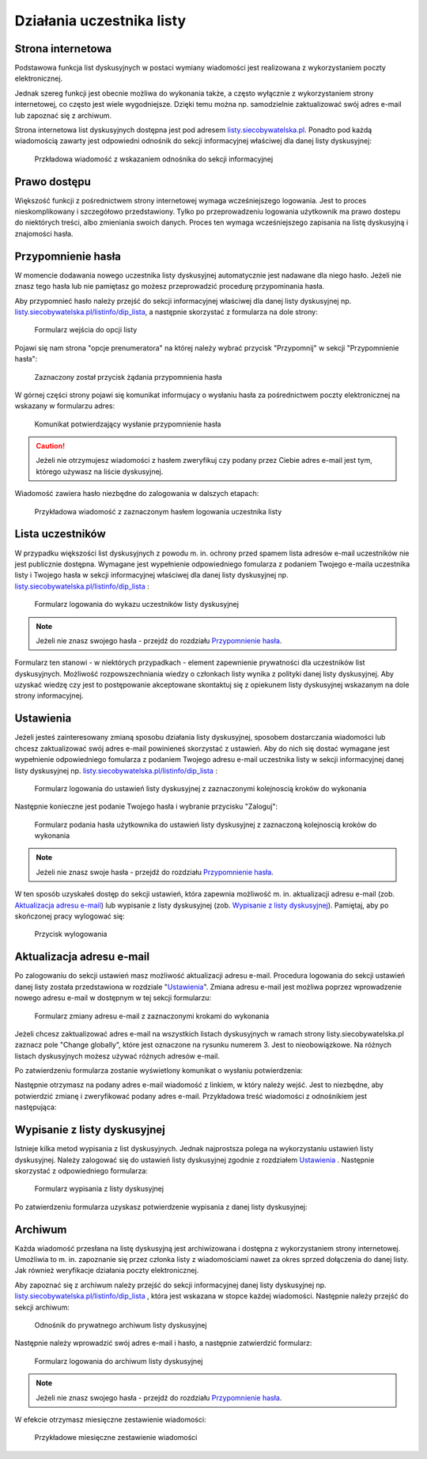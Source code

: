 **************************
Działania uczestnika listy
**************************

Strona internetowa
******************

Podstawowa funkcja list dyskusyjnych w postaci wymiany wiadomości jest realizowana z wykorzystaniem poczty elektronicznej. 

Jednak szereg funkcji jest obecnie możliwa do wykonania także, a często wyłącznie z wykorzystaniem strony internetowej, co często jest wiele wygodniejsze. Dzięki temu można np. samodzielnie zaktualizować swój adres e-mail lub zapoznać się z archiwum.

Strona internetowa list dyskusyjnych dostępna jest pod adresem `listy.siecobywatelska.pl <https://listy.siecobywatelska.pl>`_. Ponadto pod każdą wiadomością zawarty jest odpowiedni odnośnik do sekcji informacyjnej właściwej dla danej listy dyskusyjnej:

.. figure:: _images/link-in-email-footer.png

    Przkładowa wiadomość z wskazaniem odnośnika do sekcji informacyjnej

Prawo dostępu
*************

Większość funkcji z pośrednictwem strony internetowej wymaga wcześniejszego logowania. Jest to proces nieskomplikowany i szczegółowo przedstawiony. Tylko po przeprowadzeniu logowania użytkownik ma prawo dostepu do niektórych treści, albo zmieniania swoich danych. Proces ten wymaga wcześniejszego zapisania na listę dyskusyjną i znajomości hasła. 


Przypomnienie hasła
*******************

W momencie dodawania nowego uczestnika listy dyskusyjnej automatycznie jest nadawane dla niego hasło. Jeżeli nie znasz tego hasła lub nie pamiętasz go możesz przeprowadzić procedurę przypominania hasła. 

Aby przypomnieć hasło należy przejść do sekcji informacyjnej właściwej dla danej listy dyskusyjnej np. `listy.siecobywatelska.pl/listinfo/dip_lista <https://listy.siecobywatelska.pl/listinfo/dip_lista>`_, a następnie skorzystać z formularza na dole strony:

.. figure:: _images/subscriber-settings-form.png
    
    Formularz wejścia do opcji listy

Pojawi się nam strona "opcje prenumeratora" na której należy wybrać przycisk "Przypomnij" w sekcji "Przypomnienie hasła":

.. figure:: _images/recovery-password-button.png
    
    Zaznaczony został przycisk żądania przypomnienia hasła

W górnej części strony pojawi się komunikat informujacy o wysłaniu hasła za pośrednictwem poczty elektronicznej na wskazany w formularzu adres:

.. figure:: _images/recovery-password-notification.png

    Komunikat potwierdzający wysłanie przypomnienie hasła

.. caution::
   Jeżeli nie otrzymujesz wiadomości z hasłem zweryfikuj czy podany przez Ciebie adres e-mail jest tym, którego używasz na liście dyskusyjnej.

Wiadomość zawiera hasło niezbędne do zalogowania w dalszych etapach:

.. figure:: _images/recovery-password-email.png

    Przykładowa wiadomość z zaznaczonym hasłem logowania uczestnika listy

Lista uczestników
*****************

W przypadku większości list dyskusyjnych z powodu m. in. ochrony przed spamem lista adresów e-mail uczestników nie jest publicznie dostępna. Wymagane jest wypełnienie odpowiedniego fomularza z podaniem Twojego e-maila uczestnika listy i Twojego hasła w sekcji informacyjnej właściwej dla danej listy dyskusyjnej np. `listy.siecobywatelska.pl/listinfo/dip_lista <https://listy.siecobywatelska.pl/listinfo/dip_lista>`_ :

.. figure:: _images/member-list.png
    
    Formularz logowania do wykazu uczestników listy dyskusyjnej

.. note::
    Jeżeli nie znasz swojego hasła - przejdź do rozdziału `Przypomnienie hasła`_.

Formularz ten stanowi - w niektórych przypadkach - element zapewnienie prywatności dla uczestników list dyskusyjnych. Możliwość rozpowszechniania wiedzy o członkach listy wynika z polityki danej listy dyskusyjnej. Aby uzyskać wiedzę czy jest to postępowanie akceptowane skontaktuj się z opiekunem listy dyskusyjnej wskazanym na dole strony informacyjnej.

Ustawienia
**********

Jeżeli jesteś zainteresowany zmianą sposobu działania listy dyskusyjnej, sposobem dostarczania wiadomości lub chcesz zaktualizować swój adres e-mail powinieneś skorzystać z ustawień. Aby do nich się dostać wymagane jest wypełnienie odpowiedniego fomularza z podaniem Twojego adresu e-mail uczestnika listy w sekcji informacyjnej danej listy dyskusyjnej np. `listy.siecobywatelska.pl/listinfo/dip_lista <https://listy.siecobywatelska.pl/listinfo/dip_lista>`_ :

.. figure:: _images/settings-email-form.png
    
    Formularz logowania do ustawień listy dyskusyjnej z zaznaczonymi kolejnoscią kroków do wykonania

Następnie konieczne jest podanie Twojego hasła i wybranie przycisku "Zaloguj":

.. figure:: _images/settings-password-form.png
    
    Formularz podania hasła użytkownika do ustawień listy dyskusyjnej z zaznaczoną kolejnoscią kroków do wykonania

.. note::
    Jeżeli nie znasz swoje hasła - przejdź do rozdziału `Przypomnienie hasła`_.

W ten sposób uzyskałeś dostęp do sekcji ustawień, która zapewnia możliwość m. in. aktualizacji adresu e-mail (zob. `Aktualizacja adresu e-mail`_) lub wypisanie z listy dyskusyjnej (zob. `Wypisanie z listy dyskusyjnej`_). Pamiętaj, aby po skończonej pracy wylogować się:

.. figure:: _images/logout.png
    
    Przycisk wylogowania

Aktualizacja adresu e-mail
**************************

Po zalogowaniu do sekcji ustawień masz możliwość aktualizacji adresu e-mail. Procedura logowania do sekcji ustawień danej listy została przedstawiona w rozdziale "`Ustawienia`_". Zmiana adresu e-mail jest możliwa poprzez wprowadzenie nowego adresu e-mail w dostępnym w tej sekcji formularzu:

.. figure:: _images/change-email-form.png
    
    Formularz zmiany adresu e-mail z zaznaczonymi krokami do wykonania
Jeżeli chcesz zaktualizować adres e-mail na wszystkich listach dyskusyjnych w ramach strony listy.siecobywatelska.pl zaznacz pole "Change globally", które jest oznaczone na rysunku numerem 3. Jest to nieobowiązkowe. Na różnych listach dyskusyjnych możesz używać różnych adresów e-mail.

Po zatwierdzeniu formularza zostanie wyświetlony komunikat o wysłaniu potwierdzenia:

.. image:: _images/change-email-notification.png

Następnie otrzymasz na podany adres e-mail wiadomość z linkiem, w który należy wejść. Jest to niezbędne, aby potwierdzić zmianę i zweryfikować podany adres e-mail. Przykładowa treść wiadomości z odnośnikiem jest następująca:

.. image:: _images/change-email-confirmation.png

Wypisanie z listy dyskusyjnej
*****************************

Istnieje kilka metod wypisania z list dyskusyjnych. Jednak najprostsza polega na wykorzystaniu ustawień listy dyskusyjnej. Należy zalogować się do ustawień listy dyskusyjnej zgodnie z rozdziałem `Ustawienia`_ . Następnie skorzystać z odpowiedniego formularza:

.. figure:: _images/unsusbscribe-form.png
    
    Formularz wypisania z listy dyskusyjnej

Po zatwierdzeniu formularza uzyskasz potwierdzenie wypisania z danej listy dyskusyjnej:

.. image:: _images/unsusbscribe-notification.png
    
    Potwierdzenie wypisania z listy dyskusyjnej

Archiwum
********

Każda wiadomość przesłana na listę dyskusyjną jest archiwizowana i dostępna z wykorzystaniem strony internetowej. Umożliwia to m. in. zapoznanie się przez członka listy z wiadomościami nawet za okres sprzed dołączenia do danej listy. Jak również weryfikacje działania poczty elektronicznej.

Aby zapoznać się z archiwum należy przejść do sekcji informacyjnej danej listy dyskusyjnej np. `listy.siecobywatelska.pl/listinfo/dip_lista <https://listy.siecobywatelska.pl/listinfo/dip_lista>`_ , która jest wskazana w stopce każdej wiadomości. Następnie należy przejść do sekcji archiwum:

.. figure:: _images/archive-starter.png

    Odnośnik do prywatnego archiwum listy dyskusyjnej

Następnie należy wprowadzić swój adres e-mail i hasło, a następnie zatwierdzić formularz:

.. figure:: _images/archive-login.png
    
    Formularz logowania do archiwum listy dyskusyjnej

.. note::
    Jeżeli nie znasz swojego hasła - przejdź do rozdziału `Przypomnienie hasła`_.

W efekcie otrzymasz miesięczne zestawienie wiadomości:

.. figure:: _images/archive-list.png
    
    Przykładowe miesięczne zestawienie wiadomości
